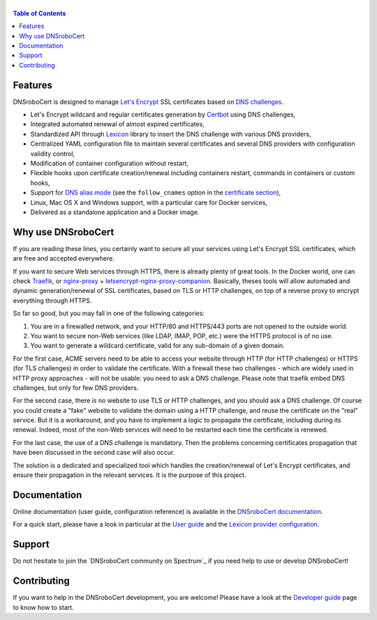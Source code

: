 ======
|logo|
======

|version| |python_support| |docker| |ci| |coverage|

.. |logo| image:: https://adferrand.github.io/dnsrobocert/images/dnsrobocert.svg
    :alt: DNSroboCert
.. |version| image:: https://img.shields.io/pypi/v/dnsrobocert
    :target: https://pypi.org/project/dnsrobocert/
.. |python_support| image:: https://img.shields.io/pypi/pyversions/dnsrobocert
    :target: https://pypi.org/project/dnsrobocert/
.. |docker| image:: https://img.shields.io/docker/pulls/adferrand/dnsrobocert
    :target: https://hub.docker.com/r/adferrand/dnsrobocert
.. |ci| image:: https://img.shields.io/github/workflow/status/adferrand/dnsrobocert/main/master
    :target: https://github.com/adferrand/dnsrobocert/actions/workflows/main.yml
.. |coverage| image:: https://img.shields.io/codecov/c/github/adferrand/dnsrobocert/master
    :target: https://app.codecov.io/gh/adferrand/dnsrobocert/branch/master

.. tag:intro-begin

.. contents:: Table of Contents
   :local:

Features
========

DNSroboCert is designed to manage `Let's Encrypt`_ SSL certificates based on `DNS challenges`_.

* Let's Encrypt wildcard and regular certificates generation by Certbot_ using DNS challenges,
* Integrated automated renewal of almost expired certificates,
* Standardized API through Lexicon_ library to insert the DNS challenge with various DNS providers,
* Centralized YAML configuration file to maintain several certificates and several DNS providers
  with configuration validity control,
* Modification of container configuration without restart,
* Flexible hooks upon certificate creation/renewal including containers restart, commands in containers
  or custom hooks,
* Support for `DNS alias mode`_ (see the ``follow_cnames`` option in the `certificate section`_),
* Linux, Mac OS X and Windows support, with a particular care for Docker services,
* Delivered as a standalone application and a Docker image.

.. _DNS alias mode: https://github.com/acmesh-official/acme.sh/wiki/DNS-alias-mode
.. _certificate section: https://dnsrobocert.readthedocs.io/en/latest/configuration_reference.html#certificate-properties

Why use DNSroboCert
===================

If you are reading these lines, you certainly want to secure all your services using Let's Encrypt SSL
certificates, which are free and accepted everywhere.

If you want to secure Web services through HTTPS, there is already plenty of great tools. In the Docker
world, one can check Traefik_, or nginx-proxy_ + letsencrypt-nginx-proxy-companion_. Basically, theses tools
will allow automated and dynamic generation/renewal of SSL certificates, based on TLS or HTTP challenges,
on top of a reverse proxy to encrypt everything through HTTPS.

So far so good, but you may fall in one of the following categories:

1. You are in a firewalled network, and your HTTP/80 and HTTPS/443 ports are not opened to the outside world.
2. You want to secure non-Web services (like LDAP, IMAP, POP, etc.) were the HTTPS protocol is of no use.
3. You want to generate a wildcard certificate, valid for any sub-domain of a given domain.

For the first case, ACME servers need to be able to access your website through HTTP (for HTTP challenges)
or HTTPS (for TLS challenges) in order to validate the certificate. With a firewall these two challenges -
which are widely used in HTTP proxy approaches - will not be usable: you need to ask a DNS challenge.
Please note that traefik embed DNS challenges, but only for few DNS providers.

For the second case, there is no website to use TLS or HTTP challenges, and you should ask a DNS challenge.
Of course you could create a "fake" website to validate the domain using a HTTP challenge, and reuse the
certificate on the "real" service. But it is a workaround, and you have to implement a logic to propagate
the certificate, including during its renewal. Indeed, most of the non-Web services will need to be
restarted each time the certificate is renewed.

For the last case, the use of a DNS challenge is mandatory. Then the problems concerning certificates
propagation that have been discussed in the second case will also occur.

The solution is a dedicated and specialized tool which handles the creation/renewal of Let's Encrypt
certificates, and ensure their propagation in the relevant services. It is the purpose of
this project.

.. _Let's Encrypt: https://letsencrypt.org/
.. _DNS challenges: https://tools.ietf.org/html/draft-ietf-acme-acme-01#page-44
.. _Certbot: https://github.com/certbot/certbot
.. _Lexicon: https://github.com/AnalogJ/lexicon
.. _Traefik: https://hub.docker.com/_/traefik/
.. _nginx-proxy: https://hub.docker.com/r/jwilder/nginx-proxy/
.. _letsencrypt-nginx-proxy-companion: https://hub.docker.com/r/jrcs/letsencrypt-nginx-proxy-companion/

.. tag:intro-end

Documentation
=============

Online documentation (user guide, configuration reference) is available in the `DNSroboCert documentation`_.

For a quick start, please have a look in particular at the `User guide`_ and the `Lexicon provider configuration`_.

Support
=======

Do not hesitate to join the `DNSroboCert community on Spectrum`_ if you need help to use or develop DNSroboCert!

Contributing
============

If you want to help in the DNSroboCert development, you are welcome!
Please have a look at the `Developer guide`_ page to know how to start.

.. _DNSroboCert documentation: https://dnsrobocert.readthedocs.io
.. _User guide: https://dnsrobocert.readthedocs.io/en/latest/user_guide.html
.. _Lexicon provider configuration: https://dnsrobocert.readthedocs.io/en/latest/providers_options.html
.. _Developer guide: https://dnsrobocert.readthedocs.io/en/latest/developer_guide.html
.. _DNSroboCert community on Github Discussions: https://github.com/adferrand/dnsrobocert/discussions
